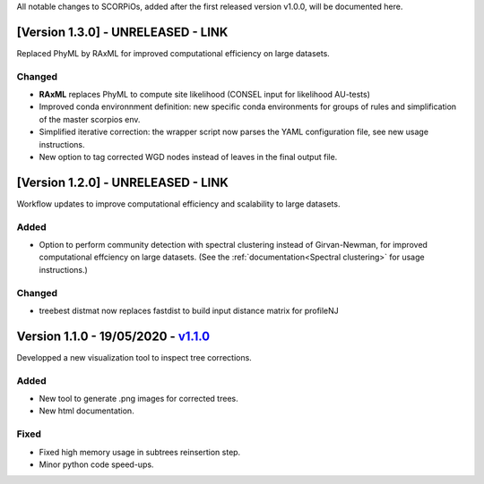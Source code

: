 All notable changes to SCORPiOs, added after the first released version v1.0.0, will be documented here.

[Version 1.3.0] - UNRELEASED - LINK
-------------------------------------------

Replaced PhyML by RAxML for improved computational efficiency on large datasets.

Changed
^^^^^^^
- **RAxML** replaces PhyML to compute site likelihood (CONSEL input for likelihood AU-tests)
- Improved conda environnment definition: new specific conda environments for groups of rules and simplification of the master scorpios env.
- Simplified iterative correction: the wrapper script now parses the YAML configuration file, see new usage instructions.
- New option to tag corrected WGD nodes instead of leaves in the final output file.

[Version 1.2.0] - UNRELEASED - LINK
-------------------------------------------
 
Workflow updates to improve computational efficiency and scalability to large datasets.
 
Added
^^^^^
- Option to perform community detection with spectral clustering instead of Girvan-Newman, for improved computational effciency on large datasets. (See the :ref:`documentation<Spectral clustering>` for usage instructions.)

Changed
^^^^^^^
- treebest distmat now replaces fastdist to build input distance matrix for profileNJ

Version 1.1.0 - 19/05/2020 - `v1.1.0 <https://github.com/DyogenIBENS/SCORPIOS/tree/v1.1.0>`_
-------------------------------------

Developped a new visualization tool to inspect tree corrections.

Added
^^^^^
- New tool to generate .png images for corrected trees.
- New html documentation.

Fixed
^^^^^
- Fixed high memory usage in subtrees reinsertion step.
- Minor python code speed-ups.